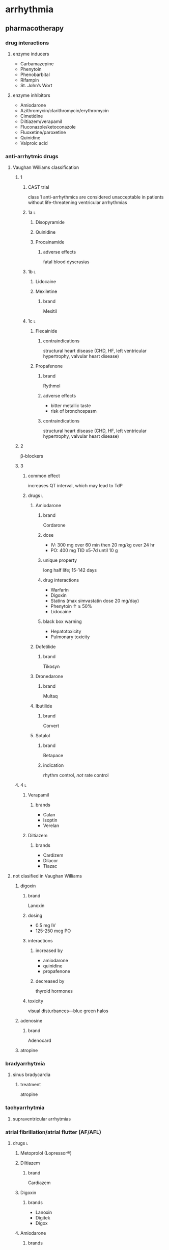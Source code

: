* arrhythmia
** pharmacotherapy
*** drug interactions
**** enzyme inducers
- Carbamazepine 
- Phenytoin 
- Phenobarbital
- Rifampin
- St. John’s Wort
**** enzyme inhibitors
- Amiodarone 
- Azithromycin/clarithromycin/erythromycin
- Cimetidine
- Diltiazem/verapamil 
- Fluconazole/ketoconazole 
- Fluoxetine/paroxetine 
- Quinidine
- Valproic acid
*** anti-arrhytmic drugs
**** Vaughan Williams classification
***** 1
****** CAST trial
class 1 anti-arrhythmics are considered unacceptable in patients without life-threatening ventricular arrhythmias
****** 1a :l:
******* Disopyramide
******* Quinidine
******* Procainamide
******** adverse effects
fatal blood dyscrasias
****** 1b :l:
******* Lidocaine
******* Mexiletine
******** brand
Mexitil
****** 1c :l:
******* Flecainide
******** contraindications
structural heart disease (CHD, HF, left ventricular hypertrophy, valvular heart disease)
******* Propafenone
******** brand
Rythmol
******** adverse effects
- bitter metallic taste
- risk of bronchospasm
******** contraindications
structural heart disease (CHD, HF, left ventricular hypertrophy, valvular heart disease)
***** 2
β-blockers
***** 3
****** common effect
increases QT interval, which may lead to TdP
****** drugs :l:
******* Amiodarone
******** brand
Cordarone
******** dose
- IV: 300 mg over 60 min then 20 mg/kg over 24 hr
- PO: 400 mg TID x5-7d until 10 g
******** unique property
long half life; 15-142 days
******** drug interactions
- Warfarin
- Digoxin
- Statins (max simvastatin dose 20 mg/day)
- Phenytoin ↑ ≥ 50%
- Lidocaine
******** black box warning
- Hepatotoxicity
- Pulmonary toxicity
******* Dofetilide
******** brand
Tikosyn
******* Dronedarone
******** brand
Multaq
******* Ibutilide
******** brand
Corvert
******* Sotalol
******** brand
Betapace
******** indication
rhythm control, /not/ rate control
***** 4 :l:
****** Verapamil
******* brands
- Calan
- Isoptin
- Verelan
****** Diltiazem
******* brands
- Cardizem
- Dilacor
- Tiazac
**** not clasified in Vaughan Williams
***** digoxin
****** brand
Lanoxin
****** dosing
- 0.5 mg IV
- 125-250 mcg PO
****** interactions
******* increased by
- amiodarone
- quinidine
- propafenone
******* decreased by
thyroid hormones
****** toxicity
visual disturbances—blue green halos
***** adenosine
****** brand
Adenocard
***** atropine
*** bradyarrhytmia
**** sinus bradycardia
***** treatment
atropine
*** tachyarrhytmia
**** supraventricular arrhytmias
*** atrial fibrillation/atrial flutter (AF/AFL)
**** drugs :l:
***** Metoprolol (Lopressor®)
***** Diltiazem
****** brand
Cardiazem
***** Digoxin
****** brands
- Lanoxin
- Digitek
- Digox
***** Amiodarone
****** brands
- Cordarone
- Nexterone
- Pacerone
**** rate control
- beta blockers
- CCBs
**** strategies for rythym control
***** structural heart disease
- amiodarone
- dofetilide
- dronedarone
- sotalol
***** no structural heart disease
- amiodarone
- dofetilide
- dronedarone
- sotalol
- flecainide
- propafenone
**** thromboembolism
***** CHA²DS²-VASc Score²
- Congestive heart failure: 1 point
- HTN: 1
- age ≥75: 2
- age 65-74: 1
- diabetes: 1
- prior stroke/TIA/TE: 2
- vascular disease: 1
- female: 1
***** DOACs :l:
****** dabigatran
******* brand
Pradaxa
******* adverse effects
- increased GI bleeding especially in elderly
- dyspepsia
******* dosing
150 BID
****** apixaban
******* brand
Eliquis
******* adverse effects
reduced GI bleeding
******* dosing
5 mg BID
****** rivaroxaban
******* brand
Xarelto
******* adverse effects
increased GI bleeding
******* dosing
15-20 mg QD
****** edoxaban
******* brand
Savaysa
******* dosing
60 mg QD
*** supraventricular tachycardia
**** acute
- adenosine (class I)
- IV diltiazem or verapamil (class IIa)
- IV beta blocker (class IIa)
**** maintenance
- diltiazem or verapamil
- beta blockers
- digoxin
*** ventricular arrhythmias
**** ventricular tachycardia
***** pharmacological
amiodarone
***** nonpharmacological
- catheter ablation
- implantable cardioverter-defibrilator (ICD)
- safer and more effective than pharmacological
**** TdP
* heart failure
** pharmacotherapy
*** acute decompensated heart failure
**** drugs
***** diuretics
****** thiazide :l:
******* scope
use as add on when not responding to loop diuretic
******* metolazone
******** dosing
2.5-5 mg PO QD
****** loop
******* scope
- most potent
- effective at CrCl <30
******* drugs :l:
******** furosemide
******** bumetanide
******** torsemide
***** vasopressin antagonists
****** when to use
Na <125 mmol/L
****** drugs :l:
******* Tolvaptan
******** brand
Samsca
***** inotropes :l:
****** dobutamine
******* MOA
- β1 agonist
- increases cAMP
- increases CO
****** milrinone
- mostly renally eliminated
******* brand
Primacor
******* MOA
- PDE inhibitor
- inhibits cAMP breakdown
- increases CO and decreases SVR
***** vasodilators :l:
****** nitroglycerin
******* adverse effects
- headache
- tachyphylaxis
****** nitroprusside
****** nesiritide
**** nonpharmacolologic
- sodium restricted diet; <2 g/day
- hyponatremia
- fluid restriction
- high sodium means brain could dry out
- ultrafiltration
* anemia
** pharmacology
*** definition
insufficient healthy RBCs to carry adequate oxygen to the body’s tissues
*** hematocrit
percent of a sample of whole blood occupied by intact RBCs
**** reference range
***** men
42-54%
***** women
38-46%
*** hematopoeisis
**** essential nutrients :l:
***** iron
***** folate
***** vitamin B12
****** storage
humans store vitamin B12, so deficiency can take a long time to show up
****** methyl-FH4 trapping
caused by B12 deficiency
**** erythropoietin
***** role
***** deficiency
*** drugs & ADRs
*** sickle cell anemia
**** defects in RBCs
**** drugs & ADRs
*** iron deficiency anemia
**** types :l:
***** microcytic
MCV <30
***** hypochromic
MCHC <30
***** reduced plasma ferritin
<12 µg/L
**** drugs
***** oral :l:
****** Ferrous salts (sulfate, gluconate, fumarate)
******* brands
- Feosol
- EzFe
******* adverse effects
- nausea
- constipation
- cramps
- diarrhea
- black stools
******* interaction
- vitamin C increases absorption
- shouldn’t be taken with antacids, milk, or whole grain cereals which reduce iron absorption
***** parenteral :l:
****** iron dextran, Sodium ferric gluconate iron sucrose
******* adverse effects
- headache
- fever
- nausea and vomiting
- anaphylaxis
** pharmacotherapy
*** morphology
**** macrocytic
***** megaloblastic
- folate deficiency
- B12 deficiency
***** non-megaloblastic
- Liver disease
- EtOH
- Endocrine
- Hemolysis
**** microcytic
- iron deficiency
- sickle cell anemia
**** normocytic
anemia of chronic disease (ACD)
*** iron deficiency anemia
**** causes
- inadequate absorption
- inadequate intake
- excess blood loss
- increased iron requirements
  - pregnancy
  - lactation
  - infants
  - rapid growth stages
**** management
***** iron replacement
****** dose
150-200 mg daily elemental iron in 2-3 divided doses (on an empty stomach) until H/H normalizes then continue 6 more months
***** outcomes
****** timetable
- hemoglobin should increase within 2-3 weeks
- 1-2 g/dL in first 2 weeks
****** monitoring
every 3-4 months for up to a year
***** drug interactions
****** iron decreases absorption
- fluoroquinolones
- Tetracycline and doxycycline 
***** drugs
****** intravenous
******* dose
1000 mg
******* common side effects
- flushing
******* drugs
******** iron detran
********* usage
must give test dose prior to administration because it has a black box warning for anaphylaxis
********* brand
Infed
******** sodium ferric gluconate
******** iron sucrose
******** ferumoxytol
******** ferric carboxymaltose
*** macrocytic anemia
**** vitamin B12 deficiency
***** oral treatment
cyanocobalamin 1000 mcg/day for life
**** folic acid deficiency
***** treatment
- rule out vitamin B12 deficiency because B12 is required for absorption of folic acid
- 0.4 - 1 mg PO daily
**** drug interactions
- methotrexate
  - avoid if methotrexate is given for CA
  - must give if methotrexate is given for RA
- increases metabolism of phenytoin
* fluid and electrolytes
** Sodium
*** reference range
136 mEq/L – 145 mEq/L
** Potassium
*** reference range
3.5 mEq/L– 5 mEq/L
*** hypokalemia
**** drug-induced
***** transcellular shift
- beta agonists
- insulin
- alkalosis
***** enhanced renal excretion
diuretics
***** enhanced fecal elimination
- Sodium polystyrene sulfonate (Kayexalate)
- Sodium zirconium cyclosilicate (Lokelma)
- Patiromer (Veltassa)
**** clinical presentation
- Muscle weakness
- Cardiac arrhythmias
- Rhabdomyolysis
- Increased digoxin toxicity
**** treatment
***** IV
****** KCl bolus
20 mEq/50 mL central line over 1 hour
*** hyperkalemia
**** TODO causes
***** via increasing K levels
***** via redistribution into ECF
**** signs and symptoms
- abnormal cardiac conduction
  - peaked, narrow T waves, wide QRS
  - can progress to VF and asystole
**** TODO treatment :l:
***** calcium gluconate
***** do not decrease potassium
** Magnesium
*** reference range
1.7 mg/dL – 2.3 mg/dL
*** hypomagnesemia
**** clinical presentation
- cardiovascular
  - torsades de points
  - arrhythmias
- digoxin toxicity
- neuromusuclar
** Calcium
*** reference range
8.5 mg/dL – 10.5 mg/dL
** Phosphorus
*** reference range
2.5 mg/dL – 4.5 mg/dL
